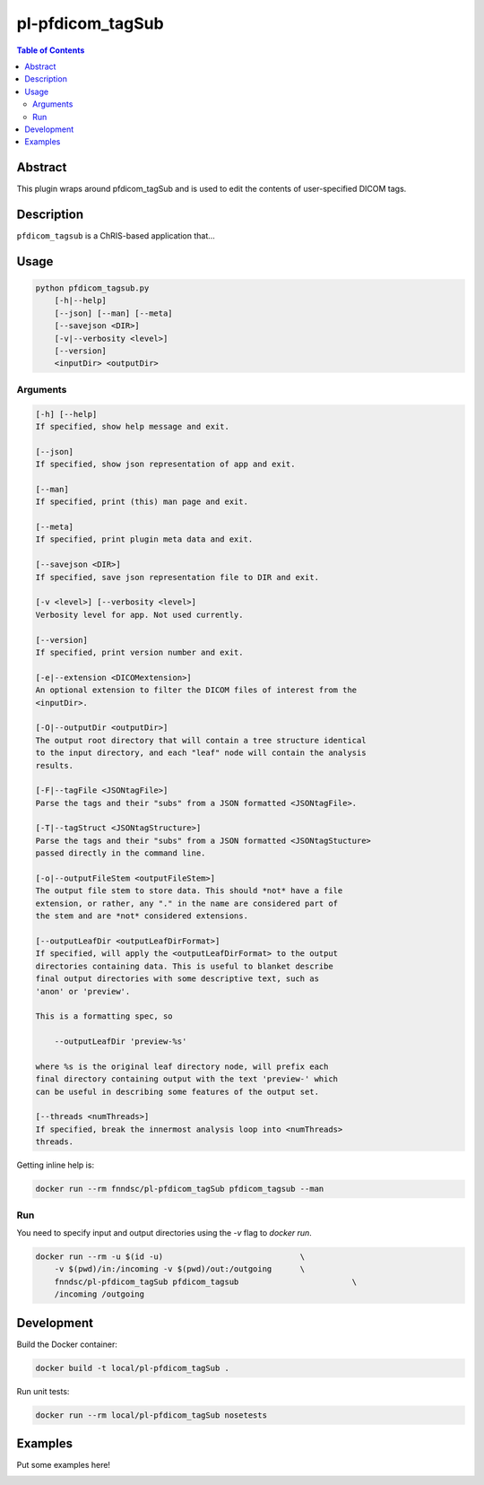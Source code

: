 pl-pfdicom_tagSub
================================

.. image:: https://img.shields.io/docker/v/fnndsc/pl-pfdicom_tagSub?sort=semver
    :target: https://hub.docker.com/r/fnndsc/pl-pfdicom_tagSub

.. image:: https://img.shields.io/github/license/fnndsc/pl-pfdicom_tagSub
    :target: https://github.com/FNNDSC/pl-pfdicom_tagSub/blob/master/LICENSE

.. image:: https://github.com/FNNDSC/pl-pfdicom_tagSub/workflows/ci/badge.svg
    :target: https://github.com/FNNDSC/pl-pfdicom_tagSub/actions


.. contents:: Table of Contents


Abstract
--------

This plugin wraps around pfdicom_tagSub and is used to edit the contents of user-specified DICOM tags.


Description
-----------

``pfdicom_tagsub`` is a ChRIS-based application that...


Usage
-----

.. code::

    python pfdicom_tagsub.py
        [-h|--help]
        [--json] [--man] [--meta]
        [--savejson <DIR>]
        [-v|--verbosity <level>]
        [--version]
        <inputDir> <outputDir>


Arguments
~~~~~~~~~

.. code::

    [-h] [--help]
    If specified, show help message and exit.
    
    [--json]
    If specified, show json representation of app and exit.
    
    [--man]
    If specified, print (this) man page and exit.

    [--meta]
    If specified, print plugin meta data and exit.
    
    [--savejson <DIR>] 
    If specified, save json representation file to DIR and exit. 
    
    [-v <level>] [--verbosity <level>]
    Verbosity level for app. Not used currently.
    
    [--version]
    If specified, print version number and exit. 
    
    [-e|--extension <DICOMextension>]
    An optional extension to filter the DICOM files of interest from the
    <inputDir>.

    [-O|--outputDir <outputDir>]
    The output root directory that will contain a tree structure identical
    to the input directory, and each "leaf" node will contain the analysis
    results.

    [-F|--tagFile <JSONtagFile>]
    Parse the tags and their "subs" from a JSON formatted <JSONtagFile>.

    [-T|--tagStruct <JSONtagStructure>]
    Parse the tags and their "subs" from a JSON formatted <JSONtagStucture>
    passed directly in the command line.

    [-o|--outputFileStem <outputFileStem>]
    The output file stem to store data. This should *not* have a file
    extension, or rather, any "." in the name are considered part of
    the stem and are *not* considered extensions.

    [--outputLeafDir <outputLeafDirFormat>]
    If specified, will apply the <outputLeafDirFormat> to the output
    directories containing data. This is useful to blanket describe
    final output directories with some descriptive text, such as
    'anon' or 'preview'.

    This is a formatting spec, so

        --outputLeafDir 'preview-%s'

    where %s is the original leaf directory node, will prefix each
    final directory containing output with the text 'preview-' which
    can be useful in describing some features of the output set.

    [--threads <numThreads>]
    If specified, break the innermost analysis loop into <numThreads>
    threads.


Getting inline help is:

.. code:: bash

    docker run --rm fnndsc/pl-pfdicom_tagSub pfdicom_tagsub --man

Run
~~~

You need to specify input and output directories using the `-v` flag to `docker run`.


.. code:: bash

    docker run --rm -u $(id -u)                             \
        -v $(pwd)/in:/incoming -v $(pwd)/out:/outgoing      \
        fnndsc/pl-pfdicom_tagSub pfdicom_tagsub                        \
        /incoming /outgoing


Development
-----------

Build the Docker container:

.. code:: bash

    docker build -t local/pl-pfdicom_tagSub .

Run unit tests:

.. code:: bash

    docker run --rm local/pl-pfdicom_tagSub nosetests

Examples
--------

Put some examples here!


.. image:: https://raw.githubusercontent.com/FNNDSC/cookiecutter-chrisapp/master/doc/assets/badge/light.png
    :target: https://chrisstore.co
